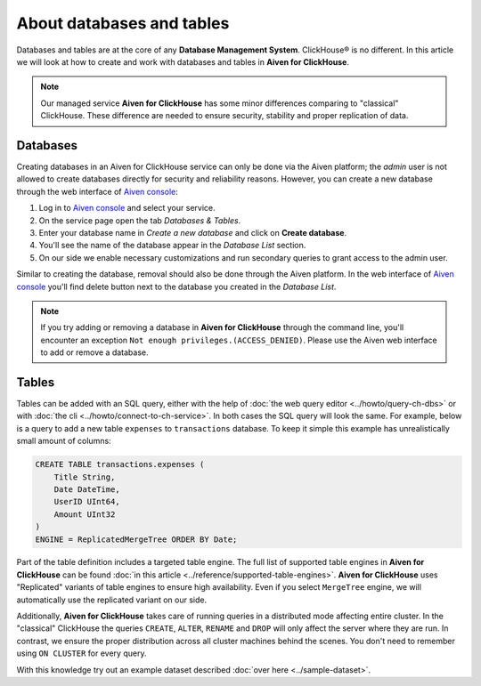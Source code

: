 About databases and tables
==========================

Databases and tables are at the core of any **Database Management System**. ClickHouse® is no different. In this article we will look at how to create and work with databases and tables in **Aiven for ClickHouse**.

.. note::

    Our managed service **Aiven for ClickHouse** has some minor differences comparing to "classical" ClickHouse. These difference are needed to ensure security, stability and proper replication of data.

Databases
---------

Creating databases in an Aiven for ClickHouse service can only be done via the Aiven platform; the `admin` user is not allowed to create databases directly for security and reliability reasons. However, you can create a new database through the web interface of `Aiven console <https://console.aiven.io/>`_:

#. Log in to `Aiven console <https://console.aiven.io/>`_ and select your service.
#. On the service page open the tab *Databases & Tables*.
#. Enter your database name in *Create a new database* and click on **Create database**.
#. You'll see the name of the database appear in the *Database List* section.
#. On our side we enable necessary customizations and run secondary queries to grant access to the admin user.

Similar to creating the database, removal should also be done through the Aiven platform. In the web interface of `Aiven console <https://console.aiven.io/>`_ you'll find delete button next to the database you created in the *Database List*.

.. note::

    If you try adding or removing a database in **Aiven for ClickHouse** through the command line, you'll encounter an exception ``Not enough privileges.(ACCESS_DENIED)``. Please use the Aiven web interface to add or remove a database.

Tables
------

Tables can be added with an SQL query, either with the help of :doc:`the web query editor <../howto/query-ch-dbs>` or with :doc:`the cli <../howto/connect-to-ch-service>`. In both cases the SQL query will look the same. For example, below is a query to add a new table ``expenses`` to ``transactions`` database. To keep it simple this example has unrealistically small amount of columns:

.. code:: sql

        CREATE TABLE transactions.expenses (
            Title String,
            Date DateTime,
            UserID UInt64,
            Amount UInt32
        )
        ENGINE = ReplicatedMergeTree ORDER BY Date;

Part of the table definition includes a targeted table engine. The full list of supported table engines in **Aiven for ClickHouse** can be found :doc:`in this article <../reference/supported-table-engines>`. **Aiven for ClickHouse** uses "Replicated" variants of table engines to ensure high availability. Even if you select ``MergeTree`` engine, we will automatically use the replicated variant on our side.

Additionally, **Aiven for ClickHouse** takes care of running queries in a distributed mode affecting entire cluster. In the "classical" ClickHouse the queries ``CREATE``, ``ALTER``, ``RENAME`` and ``DROP`` will only affect the server where they are run. In contrast, we ensure the proper distribution across all cluster machines behind the scenes. You don't need to remember using ``ON CLUSTER`` for every query.

With this knowledge try out an example dataset described :doc:`over here <../sample-dataset>`.

